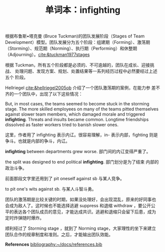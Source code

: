 #+LAYOUT: post
#+TITLE: 单词本：infighting
#+TAGS: English
#+CATEGORIES: language

根据布鲁斯•塔克曼 (Bruce Tuckman)的团队发展阶段（Stages of Team
Development）模型。团队发展分为五个阶段：组建期（Forming）、激荡期
（Storming）、规范期（Norming）、执行期（Performing）和休整期
（Adjourning）。[[cite:&tuckman1977stages]]

根据 Tuckman，所有五个阶段都是必须的、不可逾越的，团队在成长、迎接挑战、
处理问题、发现方案、规划、处置结果等一系列经历过程中必然要经过上述五个
阶段。

Hellriegel [[cite:&hellriegel2005ob]] 介绍了一个团队激荡期的案例，在能力参
差不齐的一个团队中，出现了以下这些情况：

But, in most cases, the teams seemed to become stuck in the storming
stage. The more skilled employees on many of the teams pitted
themselves against slower team members, which damaged morale and
triggered *infighting*. Threats and insults became common. Longtime
friendships dissolved as faster workers tried to banish slower ones.

这里，作者用了 infighting 表示内讧。很容易理解，in- 表示内部，fighting
则是争斗。也就是内部的争斗，内讧。

*infighting* between departments grew worse. 部门间的内讧变得严重了。

the split was designed to end political *infighting*. 部门划分是为了结束
内部的政治斗争。

前面那段文字里还用到了 pit oneself against sb 与某人竞争。

to pit one's wits against sb. 与某人斗智斗勇。

团队的激荡期是比较关键的时期，如果没处理好，会出现混乱，原来的好同事也
会成为敌人了。这时候也不能选择逃避 suppress 和退缩 withdraw ，要公开公
平的表达各个团队成员的意见，才能达成共识。逃避和退缩只会留下后患，成为
定时炸弹随时爆炸。

顺利经过了 Storming stage ，就到了 Norming stage，大家理性的坐下来建立
团队合作的规章制度和准则。之后，才能输出团队效能。

*References*
[[bibliography:~/docs/references.bib]]
